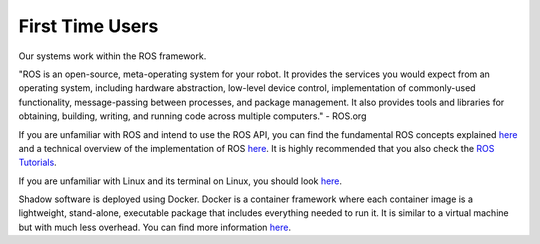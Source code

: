 First Time Users
=================

Our systems work within the ROS framework. 

"ROS is an open-source, meta-operating system for your robot. It provides the services you would expect from an 
operating system, including hardware abstraction, low-level device control, implementation of commonly-used 
functionality, message-passing between processes, and package management. It also provides tools and libraries for 
obtaining, building, writing, and running code across multiple computers." - ROS.org

If you are unfamiliar with ROS and intend to use the ROS API, you can find the fundamental ROS concepts explained `here <http://wiki.ros.org/ROS/Concepts>`_ and a technical overview of the implementation of ROS `here <http://wiki.ros.org/ROS/Technical%20Overview>`_.
It is highly recommended that you also check the `ROS Tutorials <http://www.ros.org/wiki/ROS/Tutorials>`_.

If you are unfamiliar with Linux and its terminal on Linux, you should look `here <https://ubuntu.com/tutorials/command-line-for-beginners#1-overview>`_.

Shadow software is deployed using Docker. Docker is a container framework where each container image is a lightweight, stand-alone, executable package that includes everything needed to run it. It is similar to a virtual machine but with much less overhead. You can find more information `here <https://www.docker.com/resources/what-container/>`_.
